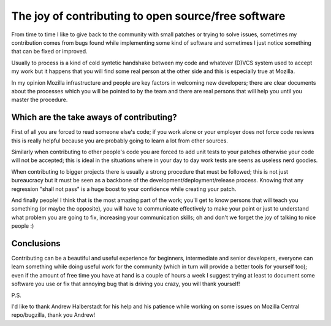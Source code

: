 .. title: The joy of contributing to open source/free software
.. slug: the-joy-of-contributing-to-open-sourcefree-software
.. date: 2016-12-29 15:26:08 UTC+01:00
.. tags: free software open source mozilla
.. category: 
.. link: 
.. description: 
.. type: text
   
The joy of contributing to open source/free software
====================================================

From time to time I like to give back to the community with small patches or
trying to solve issues, sometimes my contribution comes from bugs found while
implementing some kind of software and sometimes I just notice something that
can be fixed or improved.

Usually to process is a kind of cold syntetic handshake between my code and
whatever (D)VCS system used to accept my work but it happens that you will
find some real person at the other side and this is especially true at
Mozilla.

In my opinion Mozilla infrastructure and people are key factors in welcoming new
developers; there are clear documents about the processes which
you will be pointed to by the team and there are real persons that will help you
until you master the procedure.

Which are the take aways of contributing?
_________________________________________

First of all you are forced to read someone else's code; if you work alone or
your employer does not force code reviews this is really helpful because you
are probably going to learn a lot from other sources.

Similarly when contributing to other people's code you are forced to add unit
tests to your patches otherwise your code will not be accepted; this is ideal
in the situations where in your day to day work tests are seens as useless
nerd goodies.

When contributing to bigger projects there is usually a strong procedure that
must be followed; this is not just bureaucracy but it must be seen as a backbone
of the development/deployment/release process. Knowing that any regression
"shall not pass" is a huge boost to your confidence while creating your patch.

And finally people! I think that is the most amazing part of the work; you'll
get to know persons that will teach you something (or maybe the opposite), you
will have to communicate effectively to make your point or just to understand
what problem you are going to fix, increasing your communication skills; oh and
don't we forget the joy of talking to nice people :)

Conclusions
___________

Contributing can be a beautiful and useful experience for beginners,
intermediate and senior developers, everyone can learn something while doing
useful work for the community (which in turn will provide a better tools for
yourself too); even if the amount of free time you have at hand is a couple
of hours a week I suggest trying at least to document some software you use or
fix that annoying bug that is driving you crazy, you will thank yourself!

P.S.

I'd like to thank Andrew Halberstadt for his help and his patience while
working on some issues on Mozilla Central repo/bugzilla, thank you Andrew!
